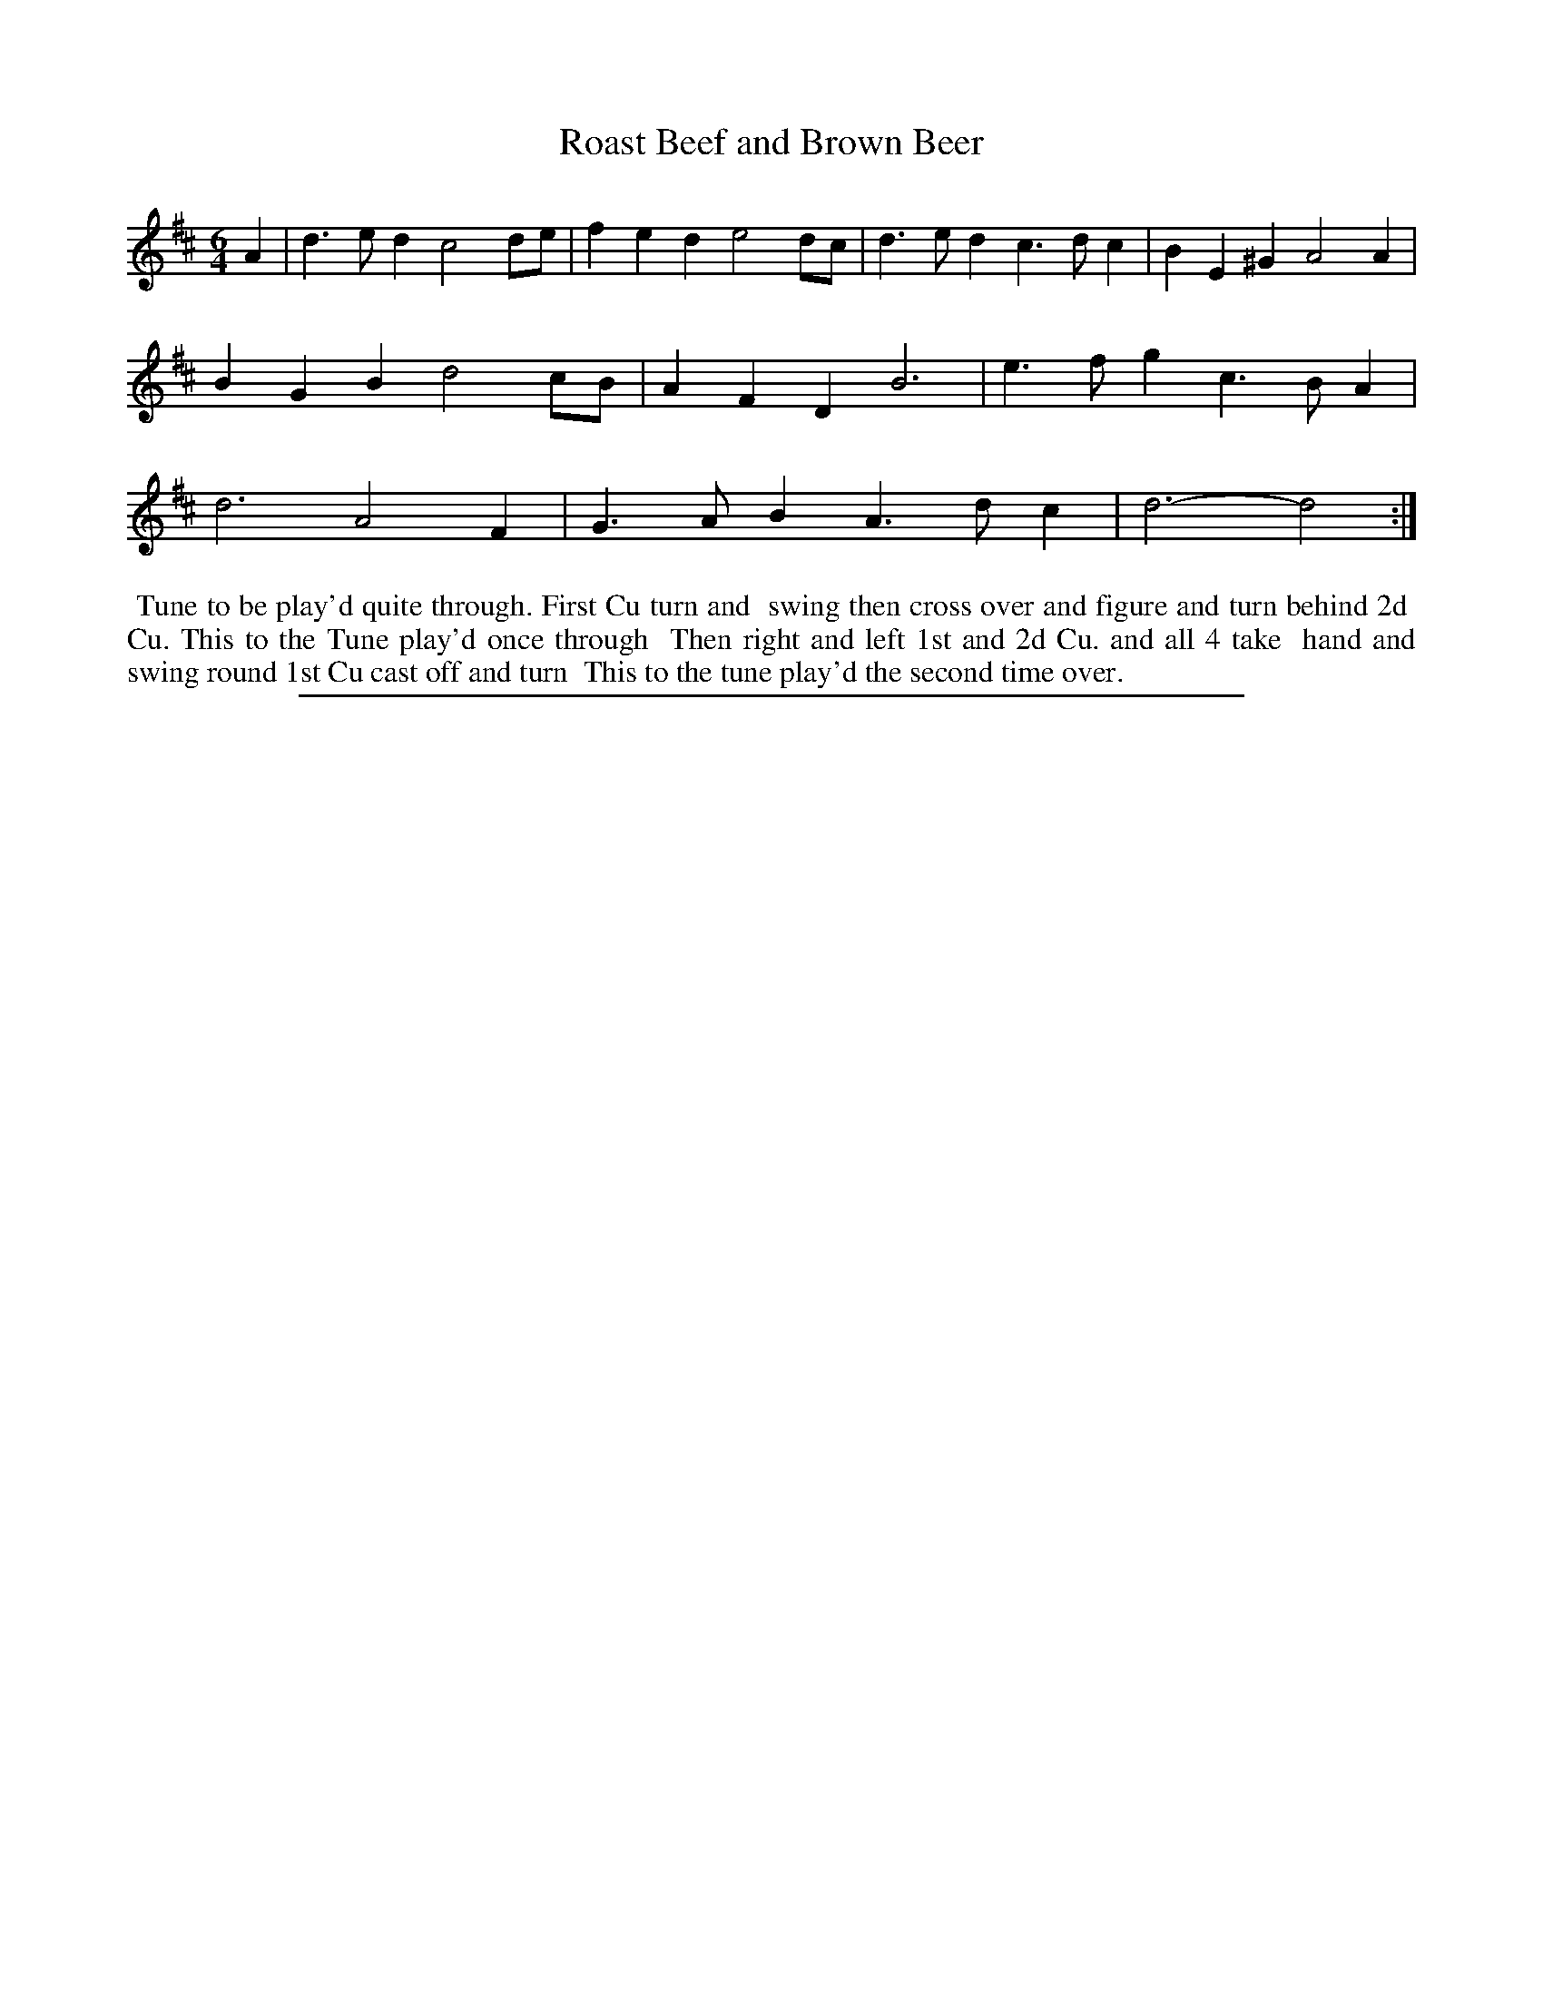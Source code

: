 X: 1
T: Roast Beef and Brown Beer
%R: jig
B: "The Compleat Country Dancing-Master" printed by John Walsh, London ca. 1740
S: 6: CCDM2 http://imslp.org/wiki/The_Compleat_Country_Dancing-Master_(Various) V.2 #4 (16)
Z: 2013 John Chambers <jc:trillian.mit.edu>
N: Repeat added to match the instruction to play the tune twice for once through the dance.
M: 6/4
L: 1/4
K: D
% - - - - - - - - - - - - - - - - - - - - - - - - -
A |\
d>ed c2d/e/ | fed e2d/c/ | d>ed c>dc | BE^G A2A |\
BGB d2c/B/ | AFD B3 | e>fg c>BA | d3 A2F |\
G>AB A>dc | d3- d2 :|
% - - - - - - - - - - - - - - - - - - - - - - - - -
%%begintext align
%% Tune to be play'd quite through. First Cu turn and
%% swing then cross over and figure and turn behind 2d
%% Cu. This to the Tune play'd once through
%% Then right and left 1st and 2d Cu. and all 4 take
%% hand and swing round 1st Cu cast off and turn
%% This to the tune play'd the second time over.
%%endtext
%%sep 1 8 500
